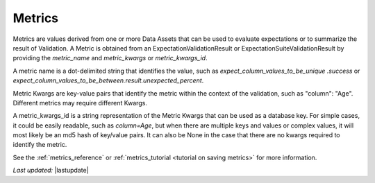 .. _metrics:

##############
Metrics
##############

Metrics are values derived from one or more Data Assets that can be used to evaluate expectations or to summarize the
result of Validation. A Metric is obtained from an ExpectationValidationResult or ExpectationSuiteValidationResult by
providing the `metric_name` and `metric_kwargs` or `metric_kwargs_id`.

A metric name is a dot-delimited string that identifies the value, such as `expect_column_values_to_be_unique
.success` or `expect_column_values_to_be_between.result.unexpected_percent`.

Metric Kwargs are key-value pairs that identify the metric within the context of the validation, such as "column":
"Age". Different metrics may require different Kwargs.

A metric_kwargs_id is a string representation of the Metric Kwargs that can be used as a database key. For simple
cases, it could be easily readable, such as `column=Age`, but when there are multiple keys and values or complex
values, it will most likely be an md5 hash of key/value pairs. It can also be None in the case that there are no
kwargs required to identify the metric.

See the :ref:`metrics_reference` or :ref:`metrics_tutorial <tutorial on saving metrics>` for more information.

*Last updated:* |lastupdate|
